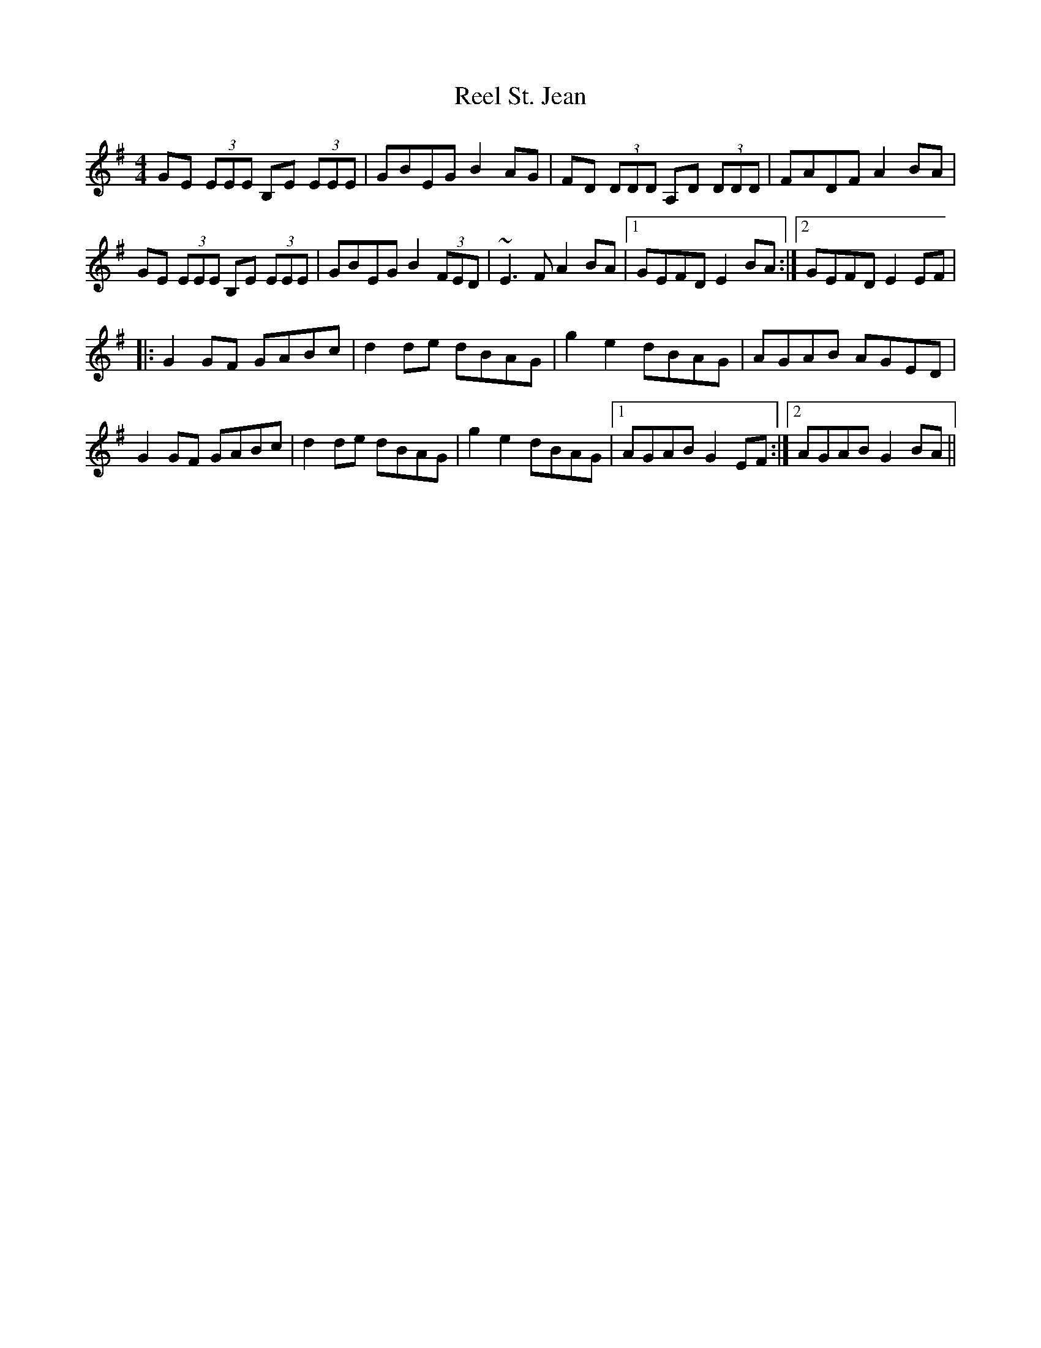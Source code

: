 X: 2
T: Reel St. Jean
Z: fidicen
S: https://thesession.org/tunes/2870#setting16078
R: reel
M: 4/4
L: 1/8
K: Emin
GE (3EEE B,E (3EEE|GBEG B2AG|FD (3DDD A,D (3DDD|FADF A2BA|GE (3EEE B,E (3EEE|GBEG B2 (3FED|~E3F A2BA|1 GEFD E2BA:|2 GEFD E2EF||:G2GF GABc|d2de dBAG|g2e2 dBAG|AGAB AGED|G2GF GABc|d2de dBAG|g2e2 dBAG|1 AGAB G2EF:|2 AGAB G2BA||
